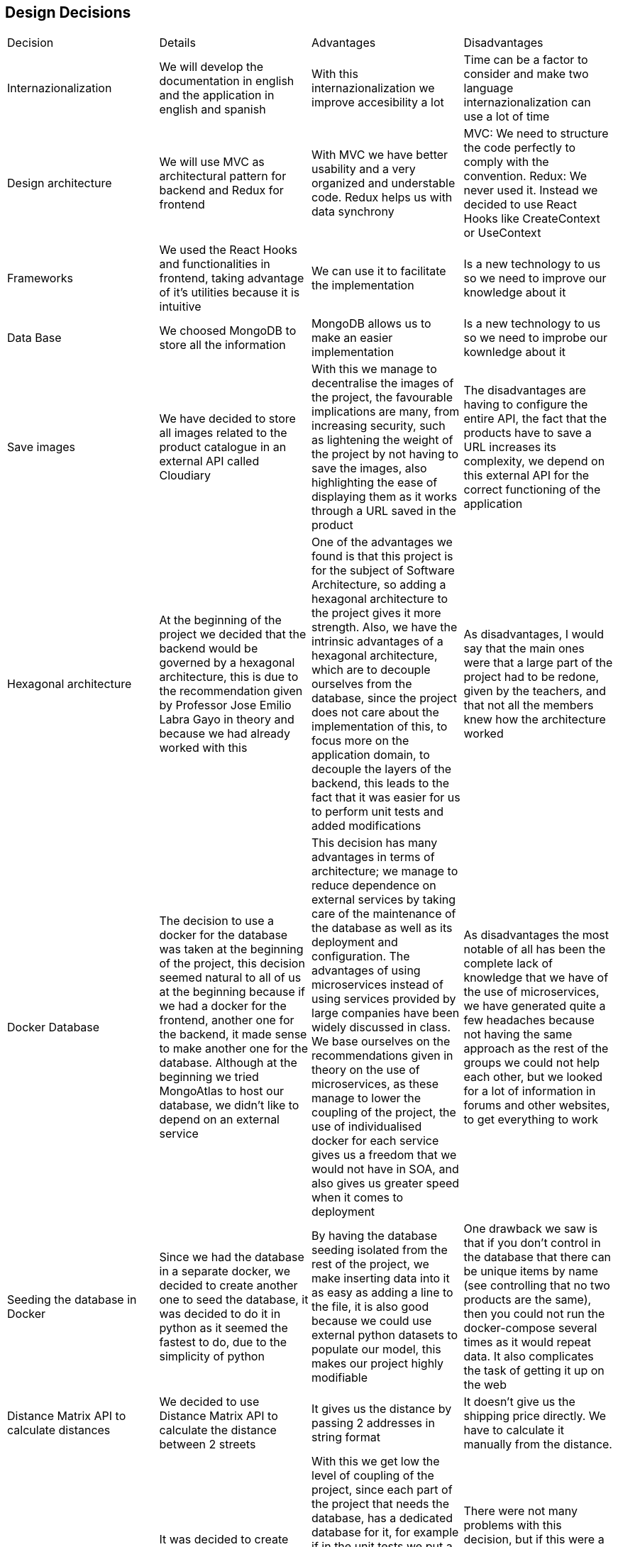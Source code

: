 == Design Decisions

|===
|Decision|Details|Advantages|Disadvantages
|Internazionalization|We will develop the documentation in english and the application in english and spanish|With this internazionalization we improve accesibility a lot|Time can be a factor to consider and make two language internazionalization can use a lot of time
|Design architecture|We will use MVC as architectural pattern for backend and Redux for frontend|With MVC we have better usability and a very organized and understable code. Redux helps us with data synchrony|MVC: We need to structure the code perfectly to comply with the convention. Redux: We never used it. Instead we decided to use React Hooks like CreateContext or UseContext
|Frameworks|We used the React Hooks and functionalities in frontend, taking advantage of it's utilities because it is intuitive|We can use it to facilitate the implementation|Is a new technology to us so we need to improve our knowledge about it
|Data Base|We choosed MongoDB to store all the information|MongoDB allows us to make an easier implementation|Is a new technology to us so we need to improbe our kownledge about it
|Save images|We have decided to store all images related to the product catalogue in an external API called Cloudiary|With this we manage to decentralise the images of the project, the favourable implications are many, from increasing security, such as lightening the weight of the project by not having to save the images, also highlighting the ease of displaying them as it works through a URL saved in the product|The disadvantages are having to configure the entire API, the fact that the products have to save a URL increases its complexity, we depend on this external API for the correct functioning of the application
|Hexagonal architecture|At the beginning of the project we decided that the backend would be governed by a hexagonal architecture, this is due to the recommendation given by Professor Jose Emilio Labra Gayo in theory and because we had already worked with this|One of the advantages we found is that this project is for the subject of Software Architecture, so adding a hexagonal architecture to the project gives it more strength. Also, we have the intrinsic advantages of a hexagonal architecture, which are to decouple ourselves from the database, since the project does not care about the implementation of this, to focus more on the application domain, to decouple the layers of the backend, this leads to the fact that it was easier for us to perform unit tests and added modifications|As disadvantages, I would say that the main ones were that a large part of the project had to be redone, given by the teachers, and that not all the members knew how the architecture worked
|Docker Database|The decision to use a docker for the database was taken at the beginning of the project, this decision seemed natural to all of us at the beginning because if we had a docker for the frontend, another one for the backend, it made sense to make another one for the database. Although at the beginning we tried MongoAtlas to host our database, we didn't like to depend on an external service|This decision has many advantages in terms of architecture; we manage to reduce dependence on external services by taking care of the maintenance of the database as well as its deployment and configuration. The advantages of using microservices instead of using services provided by large companies have been widely discussed in class. We base ourselves on the recommendations given in theory on the use of microservices, as these manage to lower the coupling of the project, the use of individualised docker for each service gives us a freedom that we would not have in SOA, and also gives us greater speed when it comes to deployment|As disadvantages the most notable of all has been the complete lack of knowledge that we have of the use of microservices, we have generated quite a few headaches because not having the same approach as the rest of the groups we could not help each other, but we looked for a lot of information in forums and other websites, to get everything to work
|Seeding the database in Docker|Since we had the database in a separate docker, we decided to create another one to seed the database, it was decided to do it in python as it seemed the fastest to do, due to the simplicity of python|By having the database seeding isolated from the rest of the project, we make inserting data into it as easy as adding a line to the file, it is also good because we could use external python datasets to populate our model, this makes our project highly modifiable|One drawback we saw is that if you don't control in the database that there can be unique items by name (see controlling that no two products are the same), then you could not run the docker-compose several times as it would repeat data. It also complicates the task of getting it up on the web
|Distance Matrix API to calculate distances|We decided to use Distance Matrix API to calculate the distance between 2 streets|It gives us the distance by passing 2 addresses in string format|It doesn't give us the shipping price directly. We have to calculate it manually from the distance.
|Various databases|It was decided to create separate databases, one for backend unit tests, one for e2e unit tests, one for docker deployment and one for local deployment|With this we get low the level of coupling of the project, since each part of the project that needs the database, has a dedicated database for it, for example if in the unit tests we put a new user to register, this is not registered in the production database, nor in the unit tests, nor in the local tests. This was easier for us thanks to the hexagonal architecture, as we only had to touch on one file to create as many databases as we needed|There were not many problems with this decision, but if this were a large-scale project I suspect that having 4 databases instead of one would be more costly and difficult to maintain, but at our scale it only brought benefits
|MUI & Bootstrap| We used both libraries. MUI because of the facilities given by some of its components and bootstrap because of the easy way to style them any way we want|Both resources are compatible and easy to use and syncronize | When used both components at the sae time, sometimes they are not same-styled
|ASW|The decision to use ASW was practically not a decision, but a necessary decision given our resources and focus. By having 3 distinct dockers, we can no longer deploy for free on Heroku, as it is a cloud computing platform as a service that only allows 2 containers simultaneously for free. In Azure we had no credit, so we were left with ASW|A big advantage was the free credit and the good guidance of pglez82 which we followed step by step|We had a hard time getting our whole project to work on ASW, but I think we would have had the same problems on any other platform
|PBKDF2|We decided to increase the security of the project by using an asynchronous encryption algorithm such as PBKDF2|We decided on this one because we have taught it in another subject and we know how it works inside. Thanks to it we have managed to save our passwords encrypted, which considerably increases the security of the application|Changes had to be made in many parts of the project, especially in the backend, as the user entity had to be changed
|Login to SOLID POD|At the meridian of the project development, the decision was taken to use only the address of the user's SOLID PODs and not to do the whole login with SOLID. It should be noted that we do have a SOLID login, but this is optional, as we have seen that SOLID does not work as well as we would like, so we leave it up to the user to decide whether to log in to SOLID or just enter their SOLID username and we just take out the address|The main advantages are that we give the user more freedom when buying in our shop, we do not restrict the user to only have SOLID, also by having both options, if one of these does not work we have the other, thus increasing the solidity of the project|Doing the two options functions entailed double the work required for this part
|Bootswatch|We used bootswatch to give the bootsrap components a uniform style and also make the website style in a harmony where all components and colours match| I'ts super easy to use and makes you save a lot of work in CSS style sheets| MUI components are not affected so we had to style them manually
|SweetAlert2|We used this library to give the user intuitive and animated alerts while using the website |I'ts easy to use and comes with predeterminated settings that makes the programming experience a lot easier| I'ts another dependecy we had to take care of and make sure it doesn't overlap with anything else ceating bugs
|'react-material-ui-carousel|
|===

